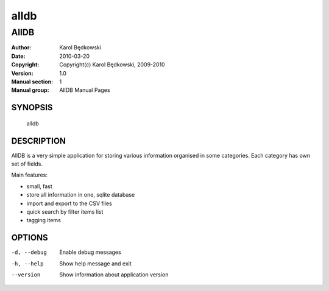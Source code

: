 ==========
 alldb
==========

-----------------------------------
AllDB
-----------------------------------

:Author: Karol Będkowski
:Date:   2010-03-20
:Copyright: Copyright(c) Karol Będkowski, 2009-2010
:Version: 1.0
:Manual section: 1
:Manual group: AllDB Manual Pages


SYNOPSIS
========

  alldb

DESCRIPTION
===========

AllDB is a very simple application for storing various information organised in 
some categories. Each category has own set of fields.

Main features:

* small, fast
* store all information in one, sqlite database
* import and export to the CSV files
* quick search by filter items list
* tagging items


OPTIONS
=======

-d, --debug  Enable debug messages
-h, --help   Show help message and exit
--version    Show information about application version


